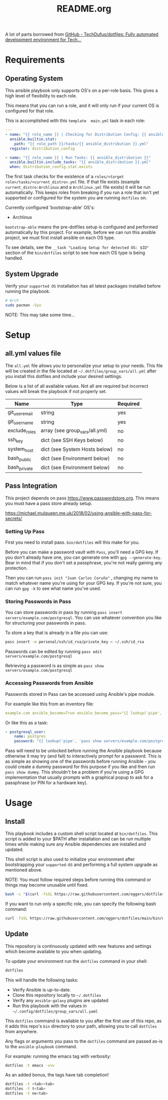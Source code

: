 #+title: README.org

A lot of parts borrowed from [[https://github.com/TechDufus/dotfiles][GitHub - TechDufus/dotfiles: Fully automated development environment for Tech...]]

* Requirements
** Operating System
This ansible playbook only supports OS's on a per-role basis. This gives a high level of flexibility to
each role.

This means that you can run a role, and it will only run if your current OS is configured for that role.

This is accomplished with this =template  main.yml= task in each role:

#+begin_src yaml
---
- name: "{{ role_name }} | Checking for Distribution Config: {{ ansible_distribution }}"
  ansible.builtin.stat:
    path: "{{ role_path }}/tasks/{{ ansible_distribution }}.yml"
  register: distribution_config

- name: "{{ role_name }} | Run Tasks: {{ ansible_distribution }}"
  ansible.builtin.include_tasks: "{{ ansible_distribution }}.yml"
  when: distribution_config.stat.exists
#+end_src

The first task checks for the existence of a =roles/<target role>/tasks/<current_distro>.yml= file. If that file
exists (example =current_distro:Archlinux= and a =Archlinux.yml= file exists) it will be run automatically. This keeps
roles from breaking if you run a role that isn't yet supported or configured for the system you are running
=dotfiles= on.

Currently configured 'bootstrap-able' OS's:
- Archlinux

=bootstrap-able= means the pre-dotfiles setup is configured and performed automatically by this project. For
example, before we can run this ansible project, we must first install ansible on each OS type.

To see details, see the =__task "Loading Setup for detected OS: $ID"= section of the ~bin/dotfiles~ script to
see how each OS type is being handled.

** System Upgrade
Verify your =supported OS= installation has all latest packages installed before running the playbook.

#+begin_src bash
# Arch
sudo pacman -Syu
#+end_src

NOTE: This may take some time...

* Setup
** all.yml values file
The =all.yml= file allows you to personalize your setup to your needs. This file
will be created in the file located at ~~/.dotfiles/group_vars/all.yml~ after
you install this dotfiles and include your desired settings.

Below is a list of all available values. Not all are required but incorrect
values will break the playbook if not properly set.

| Name           | Type                           | Required |
|----------------+--------------------------------+----------|
| git_user_email | string                         | yes      |
| git_user_name  | string                         | yes      |
| exclude_roles  | array (see group_vars/all.yml) | no       |
| ssh_key        | dict (see SSH Keys below)      | no       |
| system_host    | dict (see System Hosts below)  | no       |
| bash_public    | dict (see Environment below)   | no       |
| bash_private   | dict (see Environment below)   | no       |

** Pass Integration
This project depends on pass https://www.passwordstore.org. This means you must have
a pass store already setup.

https://michael.mulqueen.me.uk/2018/02/using-ansible-with-pass-for-secrets/

*** Setting Up Pass
First you need to install pass. =bin/dotfiles= will this make for you.

Before you can make a password vault with =Pass=, you'll need a GPG key. If you don't already have one, you
can generate one with ~gpg --generate-key~. Bear in mind that if you don't set a passphrase, you're not really
gaining any protection.

Then you can run ~pass init "Juan Carlos Coruña"~ , changing my name to match whatever name you're using for your GPG
key. If you're not sure, you can run ~gpg -k~ to see what name you've used.

*** Storing Passwords in Pass
You can store passwords in pass by running ~pass insert servers/example.com/postgresql~. You can use whatever
convention you like for structuring your passwords in pass.

To store a key that is already in a file you can use:

#+begin_src bash
pass insert -m personal/ssh/id_rsa/private_key < ~/.ssh/id_rsa
#+end_src

Passwords can be edited by running ~pass edit servers/example.com/postgresql~

Retrieving a password is as simple as ~pass show servers/example.com/postgresql~

*** Accessing Passwords from Ansible
Passwords stored in Pass can be accessed using Ansible's pipe module.

For example like this from an inventory file:

#+begin_src yaml
example.com ansible_become=True ansible_become_pass="{{ lookup('pipe', 'pass show servers/example.com/ssh') }}" ansible_user=ansible
#+end_src

Or like this as a task:

#+begin_src yaml
- postgresql_user:
    name: postgres
    password: "{{ lookup('pipe', 'pass show servers/example.com/postgresql') }}"
#+end_src

Pass will need to be unlocked before running the Ansible playbook because otherwise it may try (and fail) to
interactively prompt for a password. This is as simple as showing one of the passwords before running Ansible - you
could create a dummy password for this purpose if you like and then run ~pass show dummy~. This shouldn't be a problem if
you're using a GPG implementation that usually prompts with a graphical popup to ask for a passphrase (or PIN for a
hardware key).

* Usage
** Install
This playbook includes a custom shell script located at ~bin/dotfiles~. This
script is added to your $PATH after installation and can be run multiple times
while making sure any Ansible dependencies are installed and updated.

This shell script is also used to initialize your environment after bootstrapping
 your =supported-OS= and performing a full system upgrade as mentioned above.

NOTE: You must follow required steps before running this command or things may
become unusable until fixed.

#+begin_src bash
bash -c "$(curl -fsSL https://raw.githubusercontent.com/oggers/dotfiles/main/bin/dotfiles)"
#+end_src

If you want to run only a specific role, you can specify the following bash
command:

#+begin_src bash
curl -fsSL https://raw.githubusercontent.com/oggers/dotfiles/main/bin/dotfiles | bash -s -- --tags comma,separated,tags
#+end_src

** Update
This repository is continuously updated with new features and settings which
become available to you when updating.

To update your environment run the ~dotfiles~ command in your shell:

#+begin_src bash
dotfiles
#+end_src

This will handle the following tasks:

- Verify Ansible is up-to-date.
- Clone this repository locally to ~~/.dotfiles~
- Verify any ~ansible-galaxy~ plugins are updated
- Run this playbook with the values in ~~/.config/dotfiles/group_vars/all.yaml~

This ~dotfiles~ command is available to you after the first use of this repo, as
it adds this repo's ~bin~ directory to your path, allowing you to call
~dotfiles~ from anywhere.

Any flags or arguments you pass to the ~dotfiles~ command are passed as-is to
the ~ansible-playbook~ command.

For example: running the emacs tag with verbosity:

#+begin_src bash
dotfiles -t emacs -vvv
#+end_src

As an added bonus, the tags have tab completion!

#+begin_src bash
dotfiles -t <tab><tab>
dotfiles -t t<tab>
dotfiles -t ne<tab>
#+end_src
